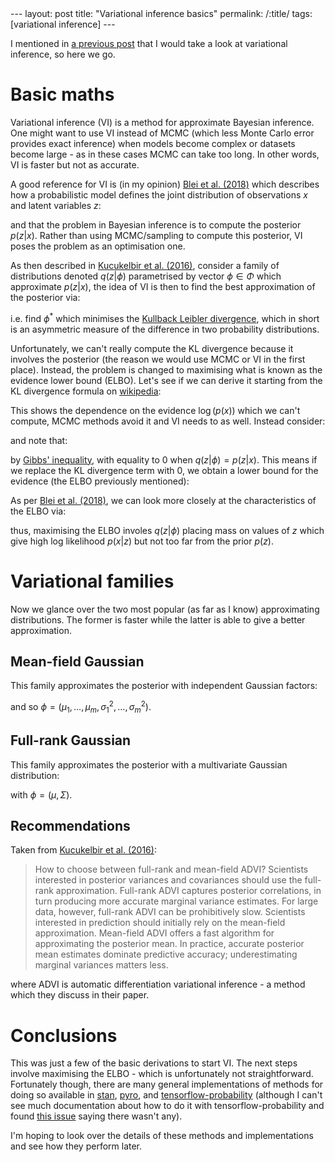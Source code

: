 #+OPTIONS: toc:nil

#+BEGIN_EXPORT html
---
layout: post
title: "Variational inference basics"
permalink: /:title/
tags: [variational inference]
---
#+END_EXPORT

#+TOC: headlines 2

I mentioned in [[https://jeffpollock9.github.io/going-NUTS-with-pyro-and-pystan/][a previous post]] that I would take a look at variational
inference, so here we go.

* Basic maths

Variational inference (VI) is a method for approximate Bayesian inference. One
might want to use VI instead of MCMC (which less Monte Carlo error provides
exact inference) when models become complex or datasets become large - as in
these cases MCMC can take too long. In other words, VI is faster but not as
accurate.

A good reference for VI is (in my opinion) [[https://arxiv.org/pdf/1601.00670][Blei et al. (2018)]] which describes
how a probabilistic model defines the joint distribution of observations \(x\)
and latent variables \(z\):

\begin{equation*}
p(z, x) = p(z) p(x | z)
\end{equation*}

and that the problem in Bayesian inference is to compute the posterior \(p(z |
x)\). Rather than using MCMC/sampling to compute this posterior, VI poses the
problem as an optimisation one.

As then described in [[https://arxiv.org/pdf/1603.00788][Kucukelbir et al. (2016)]], consider a family of
distributions denoted \(q(z | \phi)\) parametrised by vector \(\phi \in \Phi\)
which approximate \(p(z | x)\), the idea of VI is then to find the best
approximation of the posterior via:

\begin{equation*}
\phi^* = \underset{\phi \in \Phi}{argmin} KL(q(z | \phi) || p(z | x))
\end{equation*}

i.e. find \(\phi^*\) which minimises the [[https://en.wikipedia.org/wiki/Kullback%25E2%2580%2593Leibler_divergence][Kullback Leibler divergence]], which in
short is an asymmetric measure of the difference in two probability
distributions.

Unfortunately, we can't really compute the KL divergence because it involves the
posterior (the reason we would use MCMC or VI in the first place). Instead, the
problem is changed to maximising what is known as the evidence lower bound
(ELBO). Let's see if we can derive it starting from the KL divergence formula on
[[https://en.wikipedia.org/wiki/Kullback%25E2%2580%2593Leibler_divergence#Definition][wikipedia]]:

\begin{align*}
KL(q(z | \phi) || p(z | x))
&= \int_{-\infty}^{\infty} q(z | \phi) \log\left(\frac{q(z | \phi)}{p(z | x)}\right) dz \\
&= \int_{-\infty}^{\infty} q(z | \phi) \log\left(\frac{q(z | \phi) p(x)}{p(z, x)}\right) dz \\
&= \int_{-\infty}^{\infty} q(z | \phi) (\log(q(z | \phi)) - \log(p(z, x) + \log(p(x)))) dz \\
&= \int_{-\infty}^{\infty} q(z | \phi) \log(q(z | \phi) dz - \int_{-\infty}^{\infty} q(z | \phi) \log(p(z, x)) dz + \int_{-\infty}^{\infty} q(z | \phi) \log(p(x)) dz \\
&= \int_{-\infty}^{\infty} q(z | \phi) \log(q(z | \phi) dz - \int_{-\infty}^{\infty} q(z | \phi) \log(p(z, x)) dz + \log(p(x)) \int_{-\infty}^{\infty} q(z | \phi) dz \\
&= \mathbb{E}_{q(z | \phi)}(\log(q(z | \phi)) - \mathbb{E}_{q(z | \phi)}(\log(p(z, x))) + \log(p(x)) .
\end{align*}

This shows the dependence on the evidence \(\log(p(x))\) which we can't compute,
MCMC methods avoid it and VI needs to as well. Instead consider:

\begin{align*}
\log(p(x)) = KL(q(z | \phi) || p(z | x)) + \mathbb{E}_{q(z | \phi)}(\log(p(z, x))) - \mathbb{E}_{q(z | \phi)}(\log(q(z | \phi))
\end{align*}

and note that:

\begin{equation*}
KL(q(z | \phi) || p(z | x)) \geq 0
\end{equation*}

by [[https://en.wikipedia.org/wiki/Gibbs%2527_inequality][Gibbs' inequality]], with equality to 0 when \(q(z | \phi) = p(z | x)\). This
means if we replace the KL divergence term with 0, we obtain a lower bound for
the evidence (the ELBO previously mentioned):

\begin{align*}
\log(p(x)) \geq \mathbb{E}_{q(z | \phi)}(\log(p(z, x))) -\mathbb{E}_{q(z | \phi)}(\log(q(z | \phi)) = ELBO(\phi).
\end{align*}

As per [[https://arxiv.org/pdf/1601.00670.pdf][Blei et al. (2018)]], we can look more closely at the characteristics of
the ELBO via:

\begin{align*}
ELBO(\phi)
&= \mathbb{E}_{q(z | \phi)}(\log(p(z, x))) -\mathbb{E}_{q(z | \phi)}(\log(q(z | \phi)) \\
&= \mathbb{E}_{q(z | \phi)}(\log(p(x | z))) + \mathbb{E}_{q(z | \phi)}(\log(p(z))) - \mathbb{E}_{q(z | \phi)}(\log(q(z | \phi)) \\
&= \mathbb{E}_{q(z | \phi)}(\log(p(x | z))) - (\mathbb{E}_{q(z | \phi)}(\log(q(z | \phi))) - \mathbb{E}_{q(z | \phi)}(\log(p(z)))) \\
&= \mathbb{E}_{q(z | \phi)}(\log(p(x | z))) - KL(q(z | \phi) || p(z))
\end{align*}

thus, maximising the ELBO involes \(q(z | \phi)\) placing mass on values of
\(z\) which give high log likelihood \(p(x | z)\) but not too far from the prior
\(p(z)\).

* Variational families

Now we glance over the two most popular (as far as I know) approximating
distributions. The former is faster while the latter is able to give a better
approximation.

** Mean-field Gaussian

This family approximates the posterior with independent Gaussian factors:

\begin{equation*}
q(z | \phi) = \Pi_{i=1}^m \mathcal{N}(z_i | \mu_i, \sigma_i^2)
\end{equation*}

and so \(\phi = (\mu_1, \ldots, \mu_m, \sigma_1^2, \ldots, \sigma_m^2)\).

** Full-rank Gaussian

This family approximates the posterior with a multivariate Gaussian
distribution:

\begin{equation*}
q(z | \phi) = \mathcal{N}(z | \mu, \Sigma)
\end{equation*}

with \(\phi = (\mu, \Sigma)\).

** Recommendations

Taken from [[https://arxiv.org/pdf/1603.00788][Kucukelbir et al. (2016)]]:

#+BEGIN_QUOTE
How to choose between full-rank and mean-field ADVI? Scientists interested in
posterior variances and covariances should use the full-rank
approximation. Full-rank ADVI captures posterior correlations, in turn producing
more accurate marginal variance estimates. For large data, however, full-rank
ADVI can be prohibitively slow.  Scientists interested in prediction should
initially rely on the mean-field approximation. Mean-field ADVI offers a fast
algorithm for approximating the posterior mean. In practice, accurate posterior
mean estimates dominate predictive accuracy; underestimating marginal variances
matters less.
#+END_QUOTE

where ADVI is automatic differentiation variational inference - a method which
they discuss in their paper.

* Conclusions

This was just a few of the basic derivations to start VI. The next steps involve
maximising the ELBO - which is unfortunately not straightforward. Fortunately
though, there are many general implementations of methods for doing so available
in [[https://mc-stan.org/][stan]], [[http://pyro.ai/][pyro]], and [[https://www.tensorflow.org/probability/][tensorflow-probability]] (although I can't see much
documentation about how to do it with tensorflow-probability and found [[https://github.com/tensorflow/probability/issues/149][this
issue]] saying there wasn't any).

I'm hoping to look over the details of these methods and implementations and see
how they perform later.
